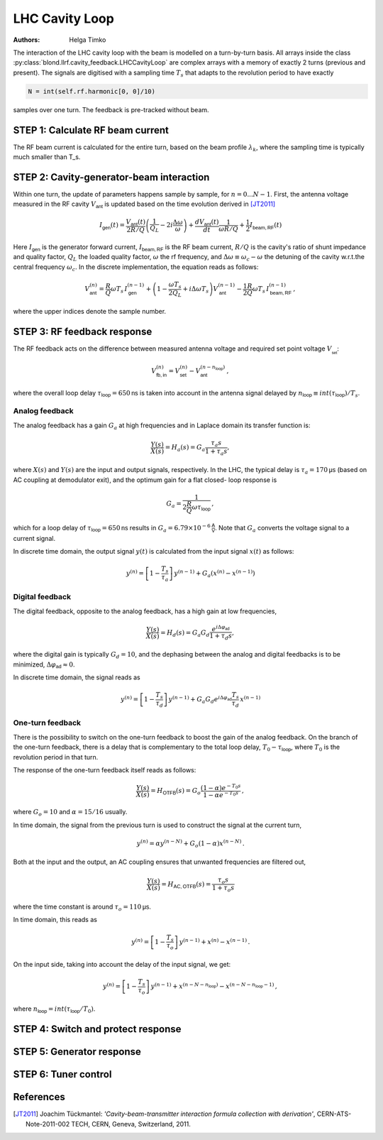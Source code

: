 LHC Cavity Loop
^^^^^^^^^^^^^^^
:Authors: **Helga Timko**

.. image:: ACS_cavity_loop.png
    :align: right
    :width: 960
    :height: 640

The interaction of the LHC cavity loop with the beam is modelled on a turn-by-turn basis. All arrays inside the class
:py:class:`blond.llrf.cavity_feedback.LHCCavityLoop` are complex arrays with a memory of exactly 2 turns (previous and
present). The signals are digitised with a sampling time :math:`T_s` that adapts to the revolution period to have
exactly

.. code-block:: python

    N = int(self.rf.harmonic[0, 0]/10)

samples over one turn. The feedback is pre-tracked without beam.


STEP 1: Calculate RF beam current
---------------------------------

The RF beam current is calculated for the entire turn, based on the beam profile :math:`\lambda_k`, where the
sampling time is typically much smaller than T_s.


STEP 2: Cavity-generator-beam interaction
-----------------------------------------

Within one turn, the update of parameters happens sample by sample, for :math:`n = 0...N-1`. First, the antenna voltage
measured in the RF cavity :math:`V_{\mathsf{ant}}` is updated based on the time evolution derived in [JT2011]_

.. math::

    I_{\mathsf{gen}}(t) = \frac{V_{\mathsf{ant}}(t)}{2 R/Q} \left( \frac{1}{Q_L} - 2 i \frac{\Delta \omega}{\omega} \right)
    + \frac{d V_{\mathsf{ant}}(t)}{dt} \frac{1}{\omega R/Q} + \frac{1}{2} I_{\mathsf{beam,RF}}(t)

Here :math:`I_{\mathsf{gen}}` is the generator forward current, :math:`I_{\mathsf{beam,RF}}` is the RF beam current,
:math:`R/Q` is the cavity's ratio of shunt impedance and quality factor, :math:`Q_L` the loaded quality factor,
:math:`\omega` the rf frequency, and :math:`\Delta \omega \equiv \omega_c - \omega` the detuning of the cavity w.r.t.\
the central frequency :math:`\omega_c`. In the discrete implementation, the equation reads as follows:

.. math::

    V_{\mathsf{ant}}^{(n)} = \frac{R}{Q} \omega T_s \, I_{\mathsf{gen}}^{(n-1)} + \left( 1 - \frac{\omega T_s}{2 Q_L} +
    i \Delta \omega T_s \right) V_{\mathsf{ant}}^{(n-1)} - \frac{1}{2} \frac{R}{Q} \omega T_s \, I_{\mathsf{beam,RF}}^{(n-1)} \, ,

where the upper indices denote the sample number.


STEP 3: RF feedback response
----------------------------

The RF feedback acts on the difference between measured antenna voltage and required set point voltage
:math:`V__{\mathsf{set}}`:

.. math::

    V_{\mathsf{fb,in}}^{(n)} = V_{\mathsf{set}}^{(n)} - V_{\mathsf{ant}}^{(n - n_{\mathsf{loop}})} \, ,

where the overall loop delay :math:`\tau_{\mathsf{loop}}=650 \mathsf{ns}` is taken into account in the antenna signal
delayed by :math:`n_{\mathsf{loop}} \equiv int(\tau_{\mathsf{loop}})/T_s`.

Analog feedback
~~~~~~~~~~~~~~~

The analog feedback has a gain :math:`G_a` at high frequencies and in Laplace domain its transfer function is:

.. math::

    \frac{Y(s)}{X(s)} = H_a(s) = G_a \frac{\tau_a s}{1 + \tau_a s} ,

where :math:`X(s)` and :math:`Y(s)` are the input and output signals, respectively. In the LHC, the typical delay is
:math:`\tau_a = 170 \mathsf{\mu s}` (based on AC coupling at demodulator exit), and the optimum gain for a flat closed-
loop response is

.. math::

    G_a = \frac{1}{2\frac{R}{Q} \omega \tau_{\mathsf{loop}}} \, ,

which for a loop delay of :math:`\tau_{\mathsf{loop}} = 650 \mathsf{ns}` results in :math:`G_a = 6.79 \times 10^{-6}
\mathsf{\frac{A}{V}}`. Note that :math:`G_a` converts the voltage signal to a current signal.

In discrete time domain, the output signal :math:`y(t)` is calculated from the input signal :math:`x(t)` as follows:

.. math::

    y^{(n)} = \left[ 1 - \frac{T_s}{\tau_a} \right] \, y^{(n-1)} + G_a(x^{(n)} - x^{(n-1)})


Digital feedback
~~~~~~~~~~~~~~~~

The digital feedback, opposite to the analog feedback, has a high gain at low frequencies,

.. math::

    \frac{Y(s)}{X(s)} = H_d(s) = G_a G_d \frac{e^{i \Delta \varphi_{\mathsf{ad}}}}{1 + \tau_d s} ,

where the digital gain is typically :math:`G_d=10`, and the dephasing between the analog and digital feedbacks is to be
minimized, :math:`\Delta \varphi_{\mathsf{ad}} \approx 0`.

In discrete time domain, the signal reads as

.. math::

    y^{(n)} = \left[ 1 - \frac{T_s}{\tau_d} \right] \, y^{(n-1)} + G_a G_d e^{i \Delta \varphi_{\mathsf{ad}}}
    \frac{T_s}{\tau_d} \, x^{(n-1)}


One-turn feedback
~~~~~~~~~~~~~~~~~

There is the possibility to switch on the one-turn feedback to boost the gain of the analog feedback. On the branch of
the one-turn feedback, there is a delay that is complementary to the total loop delay,
:math:`T_0 - \tau_{\mathsf{loop}}`, where :math:`T_0` is the revolution period in that turn.

The response of the one-turn feedback itself reads as follows:

.. math::

    \frac{Y(s)}{X(s)} = H_{\mathsf{OTFB}}(s) = G_o \frac{(1 - \alpha) e^{-T_0s}}{1 - \alpha e^{-T_0s}} \, ,

where :math:`G_o = 10` and :math:`\alpha=15/16` usually.

In time domain, the signal from the previous turn is used to construct the signal at the current turn,

.. math::

    y^{(n)} = \alpha y^{(n - N)} + G_o (1 - \alpha) x^{(n - N)} \, .

Both at the input and the output, an AC coupling ensures that unwanted frequencies are filtered out,

.. math::

    \frac{Y(s)}{X(s)} = H_{\mathsf{AC,OTFB}}(s) = \frac{\tau_o s}{1 + \tau_o s}

where the time constant is around :math:`\tau_o=110 \mathsf{\mu s}`.

In time domain, this reads as

.. math::

    y^{(n)} = \left[ 1 - \frac{T_s}{\tau_o} \right] \, y^{(n - 1)} + x^{(n)} - x^{(n - 1)} \, .

On the input side, taking into account the delay of the input signal, we get:

.. math::

    y^{(n)} = \left[ 1 - \frac{T_s}{\tau_o} \right] \, y^{(n - 1)} + x^{(n - N - n_{\mathsf{loop}})} -
    x^{(n - N - n_{\mathsf{loop}} - 1)}\, ,

where :math:`n_{\mathsf{loop}} = int(\tau_{\mathsf{loop}}/T_0)`.



STEP 4: Switch and protect response
-----------------------------------

STEP 5: Generator response
--------------------------

STEP 6: Tuner control
---------------------



References
----------

.. [JT2011] Joachim Tückmantel: *'Cavity-beam-transmitter interaction formula collection with derivation'*,
    CERN-ATS-Note-2011-002 TECH, CERN, Geneva, Switzerland, 2011.
